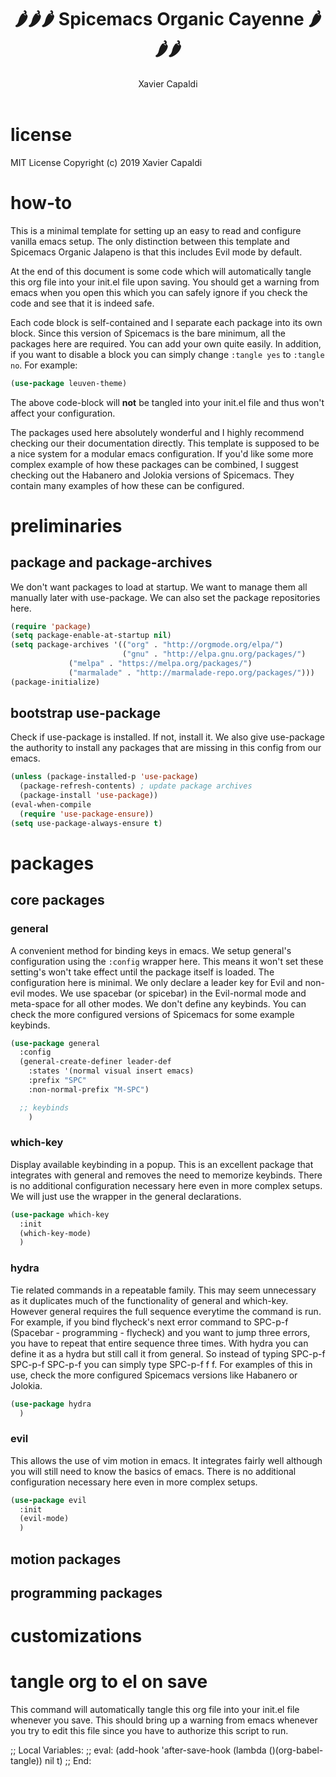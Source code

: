 #+TITLE: 🌶🌶🌶 Spicemacs Organic Cayenne 🌶🌶🌶
#+AUTHOR: Xavier Capaldi

* license
MIT License
Copyright (c) 2019 Xavier Capaldi

* how-to
This is a minimal template for setting up an easy to read and configure vanilla emacs setup. 
The only distinction between this template and Spicemacs Organic Jalapeno is that this includes Evil mode by default.

At the end of this document is some code which will automatically tangle this org file into your init.el file upon saving.
You should get a warning from emacs when you open this which you can safely ignore if you check the code and see that it is indeed safe.

Each code block is self-contained and I separate each package into its own block.
Since this version of Spicemacs is the bare minimum, all the packages here are required. You can add your own quite easily.
In addition, if you want to disable a block you can simply change ~:tangle yes~ to ~:tangle no~. For example:

#+begin_src emacs-lisp :tangle no
(use-package leuven-theme)
#+end_src

The above code-block will *not* be tangled into your init.el file and thus won't affect your configuration.

The packages used here absolutely wonderful and I highly recommend checking our their documentation directly.
This template is supposed to be a nice system for a modular emacs configuration. 
If you'd like some more complex example of how these packages can be combined, I suggest checking out the Habanero and Jolokia versions of Spicemacs.
They contain many examples of how these can be configured. 

* preliminaries
** package and package-archives

We don't want packages to load at startup. We want to manage them all manually later with use-package.
We can also set the package repositories here.

#+begin_src emacs-lisp :tangle yes
(require 'package)
(setq package-enable-at-startup nil)
(setq package-archives '(("org" . "http://orgmode.org/elpa/")
                         ("gnu" . "http://elpa.gnu.org/packages/")
			 ("melpa" . "https://melpa.org/packages/")
			 ("marmalade" . "http://marmalade-repo.org/packages/")))
(package-initialize)
#+end_src

** bootstrap use-package

Check if use-package is installed. If not, install it. 
We also give use-package the authority to install any packages that are missing in this config from our emacs.

#+begin_src emacs-lisp :tangle yes
(unless (package-installed-p 'use-package)
  (package-refresh-contents) ; update package archives
  (package-install 'use-package))
(eval-when-compile
  (require 'use-package-ensure))
(setq use-package-always-ensure t)
#+end_src

* packages
** core packages
*** general

A convenient method for binding keys in emacs.
We setup general's configuration using the ~:config~ wrapper here. 
This means it won't set these setting's won't take effect until the package itself is loaded.
The configuration here is minimal. We only declare a leader key for Evil and non-evil modes.
We use spacebar (or spicebar) in the Evil-normal mode and meta-space for all other modes. 
We don't define any keybinds.
You can check the more configured versions of Spicemacs for some example keybinds.

#+begin_src emacs-lisp :tangle yes
(use-package general
  :config
  (general-create-definer leader-def
    :states '(normal visual insert emacs)
    :prefix "SPC"
    :non-normal-prefix "M-SPC")

  ;; keybinds
    )
#+end_src

*** which-key

Display available keybinding in a popup.
This is an excellent package that integrates with general and removes the need to memorize keybinds.
There is no additional configuration necessary here even in more complex setups.
We will just use the wrapper in the general declarations. 

#+begin_src emacs-lisp :tangle yes
(use-package which-key
  :init
  (which-key-mode)
  )
#+end_src

*** hydra

Tie related commands in a repeatable family.
This may seem unnecessary as it duplicates much of the functionality of general and which-key.
However general requires the full sequence everytime the command is run. 
For example, if you bind flycheck's next error command to SPC-p-f (Spacebar - programming - flycheck) and you want to jump three errors, you have to repeat that entire sequence three times.
With hydra you can define it as a hydra but still call it from general.
So instead of typing SPC-p-f SPC-p-f SPC-p-f you can simply type SPC-p-f f f. 
For examples of this in use, check the more configured Spicemacs versions like Habanero or Jolokia.

#+begin_src emacs-lisp :tangle yes
(use-package hydra
  )
#+end_src

*** evil

This allows the use of vim motion in emacs. 
It integrates fairly well although you will still need to know the basics of emacs.
There is no additional configuration necessary here even in more complex setups.

#+begin_src emacs-lisp :tangle yes 
(use-package evil
  :init
  (evil-mode)
  )
#+end_src

** motion packages
** programming packages
* customizations
* tangle org to el on save

This command will automatically tangle this org file into your init.el file whenever you save.
This should bring up a warning from emacs whenever you try to edit this file since you have to authorize this script to run.

;; Local Variables:
;; eval: (add-hook 'after-save-hook (lambda ()(org-babel-tangle)) nil t)
;; End:
